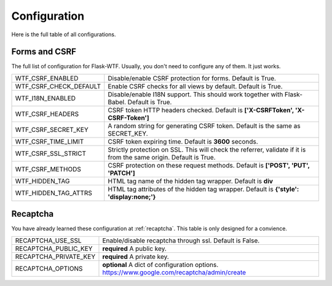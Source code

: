 Configuration
=============

Here is the full table of all configurations.

Forms and CSRF
--------------

The full list of configuration for Flask-WTF. Usually, you don't need
to configure any of them. It just works.

======================= ==============================================
WTF_CSRF_ENABLED        Disable/enable CSRF protection for forms.
                        Default is True.
WTF_CSRF_CHECK_DEFAULT  Enable CSRF checks for all views by default.
                        Default is True.
WTF_I18N_ENABLED        Disable/enable I18N support. This should work
                        together with Flask-Babel. Default is True.
WTF_CSRF_HEADERS        CSRF token HTTP headers checked. Default is
                        **['X-CSRFToken', 'X-CSRF-Token']**
WTF_CSRF_SECRET_KEY     A random string for generating CSRF token.
                        Default is the same as SECRET_KEY.
WTF_CSRF_TIME_LIMIT     CSRF token expiring time. Default is **3600**
                        seconds.
WTF_CSRF_SSL_STRICT     Strictly protection on SSL. This will check
                        the referrer, validate if it is from the same
                        origin. Default is True.
WTF_CSRF_METHODS        CSRF protection on these request methods.
                        Default is **['POST', 'PUT', 'PATCH']**
WTF_HIDDEN_TAG          HTML tag name of the hidden tag wrapper.
                        Default is **div**
WTF_HIDDEN_TAG_ATTRS    HTML tag attributes of the hidden tag wrapper.
                        Default is **{'style': 'display:none;'}**
======================= ==============================================


Recaptcha
---------

You have already learned these configuration at :ref:`recaptcha`.
This table is only designed for a convience.

======================= ==============================================
RECAPTCHA_USE_SSL       Enable/disable recaptcha through ssl.
                        Default is False.
RECAPTCHA_PUBLIC_KEY    **required** A public key.
RECAPTCHA_PRIVATE_KEY   **required** A private key.
RECAPTCHA_OPTIONS       **optional** A dict of configuration options.
                        https://www.google.com/recaptcha/admin/create
======================= ==============================================
